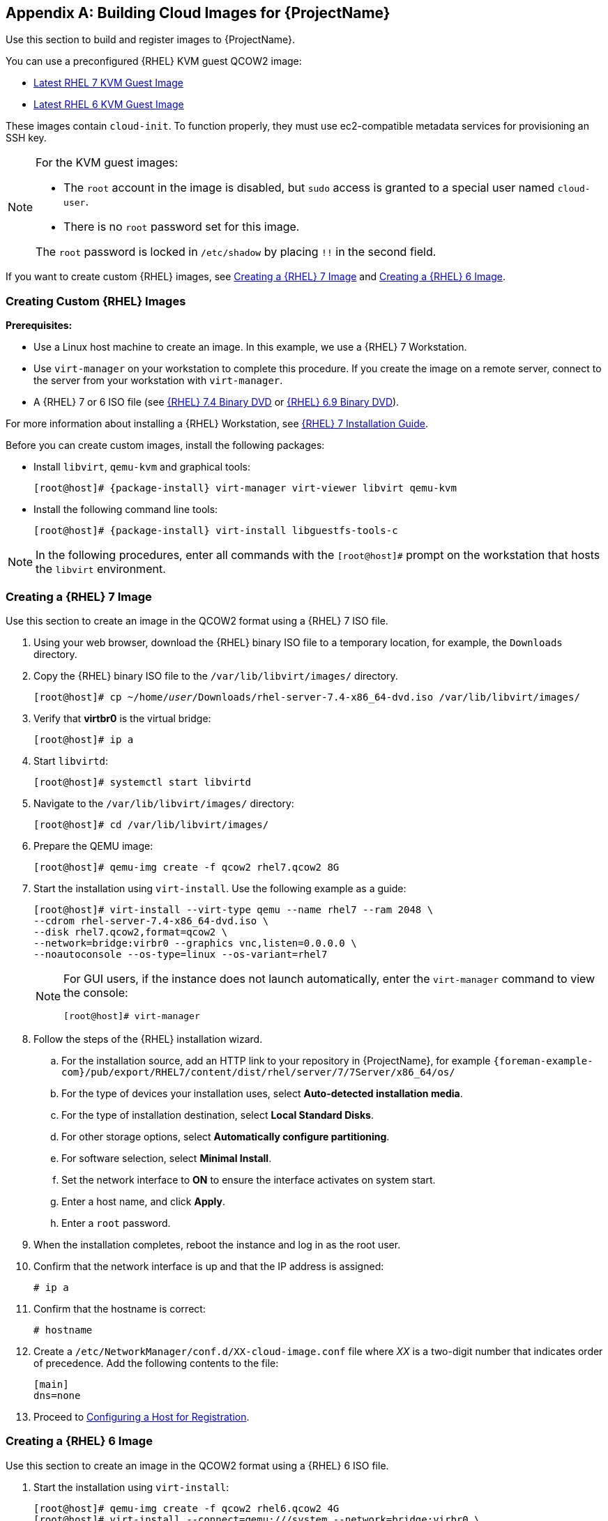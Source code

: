[appendix]
[[Creating_Cloud_Images]]
== Building Cloud Images for {ProjectName}

Use this section to build and register images to {ProjectName}.

You can use a preconfigured {RHEL} KVM guest QCOW2 image:

* https://access.redhat.com/downloads/content/69/ver=/rhel---7/[Latest RHEL 7 KVM Guest Image]
* https://access.redhat.com/downloads/content/69/ver=/rhel---6/6.10/x86_64/product-software[Latest RHEL 6 KVM Guest Image]

These images contain `cloud-init`. To function properly, they must use ec2-compatible metadata services for provisioning an SSH key.

[NOTE]
================
For the KVM guest images:

* The `root` account in the image is disabled, but `sudo` access is granted to a special user named `cloud-user`.

* There is no `root` password set for this image.

The `root` password is locked in `/etc/shadow` by placing `!!` in the second field.
================

If you want to create custom {RHEL} images,
see xref:sect-create-rhel7-image[Creating a {RHEL} 7 Image] and
xref:sect-create-rhel6-image[Creating a {RHEL} 6 Image].

[[section-create-custom-images]]
=== Creating Custom {RHEL} Images

*Prerequisites:*

* Use a Linux host machine to create an image. In this example, we use a {RHEL} 7 Workstation.
* Use `virt-manager` on your workstation to complete this procedure. If you create the image on a remote server, connect to the server from your workstation with `virt-manager`.
* A {RHEL} 7 or 6 ISO file (see
https://access.redhat.com/downloads/content/69/ver=/rhel---7/7.4/x86_64/product-software[{RHEL} 7.4 Binary DVD] or https://access.redhat.com/downloads/content/69/ver=/rhel---6/6.9/x86_64/product-software[{RHEL} 6.9 Binary DVD]).

For more information about installing a {RHEL} Workstation, see https://access.redhat.com/documentation/en-US/Red_Hat_Enterprise_Linux/7/html/Installation_Guide/[{RHEL} 7 Installation Guide].

Before you can create custom images, install the following packages:

* Install `libvirt`, `qemu-kvm` and graphical tools:
+
[options="nowrap" subs="+quotes,attributes"]
-----------
[root@host]# {package-install} virt-manager virt-viewer libvirt qemu-kvm
-----------
+
* Install the following command line tools:
+
[options="nowrap" subs="+quotes,attributes"]
-----------
[root@host]# {package-install} virt-install libguestfs-tools-c
-----------


[NOTE]
=============
In the following procedures, enter all commands with the `[root@host]#` prompt on the workstation that hosts the `libvirt` environment.
=============



[[sect-create-rhel7-image]]
=== Creating a {RHEL} 7 Image
Use this section to create an image in the QCOW2 format using a {RHEL} 7 ISO file.

. Using your web browser, download the {RHEL} binary ISO file to a temporary location, for example, the `Downloads` directory.
+
. Copy the {RHEL} binary ISO file to the `/var/lib/libvirt/images/` directory.
+
[options="nowrap" subs="+quotes"]
-----------
[root@host]# cp ~/home/_user_/Downloads/rhel-server-7.4-x86_64-dvd.iso /var/lib/libvirt/images/
-----------
+
. Verify that *virtbr0* is the virtual bridge:
+
-----------
[root@host]# ip a
-----------
+
. Start `libvirtd`:
+
-----------
[root@host]# systemctl start libvirtd
-----------
+
. Navigate to the `/var/lib/libvirt/images/` directory:
+
-----------
[root@host]# cd /var/lib/libvirt/images/
-----------
+
. Prepare the QEMU image:
+
-----------
[root@host]# qemu-img create -f qcow2 rhel7.qcow2 8G
-----------
+
. Start the installation using `virt-install`. Use the following example as a guide:
+
-----------
[root@host]# virt-install --virt-type qemu --name rhel7 --ram 2048 \
--cdrom rhel-server-7.4-x86_64-dvd.iso \
--disk rhel7.qcow2,format=qcow2 \
--network=bridge:virbr0 --graphics vnc,listen=0.0.0.0 \
--noautoconsole --os-type=linux --os-variant=rhel7
-----------
+
[NOTE]
==============
For GUI users, if the instance does not launch automatically, enter the `virt-manager` command to view the console:
-----------
[root@host]# virt-manager
-----------
==============
+
. Follow the steps of the {RHEL} installation wizard.
+
  .. For the installation source, add an HTTP link to your repository in {ProjectName}, for example `{foreman-example-com}/pub/export/RHEL7/content/dist/rhel/server/7/7Server/x86_64/os/`
  .. For the type of devices your installation uses, select *Auto-detected installation media*.
  .. For the type of installation destination, select *Local Standard Disks*.
  .. For other storage options, select *Automatically configure partitioning*.
  .. For software selection, select *Minimal Install*.
  .. Set the network interface to *ON* to ensure the interface activates on system start.
  .. Enter a host name, and click *Apply*.
  .. Enter a `root` password.

+
. When the installation completes, reboot the instance and log in as
the root user.
. Confirm that the network interface is up and that the IP address is assigned:
+
--------------
# ip a
--------------
+
. Confirm that the hostname is correct:
+
--------------
# hostname
--------------
+
. Create a `/etc/NetworkManager/conf.d/XX-cloud-image.conf` file where _XX_ is a two-digit number that indicates order of precedence. Add the following contents to the file:
+
--------------
[main]
dns=none
--------------
+
. Proceed to xref:Configuring_Host_Registration[Configuring a Host for Registration].


[[sect-create-rhel6-image]]
=== Creating a {RHEL} 6 Image
Use this section to create an image in the QCOW2 format using a {RHEL} 6 ISO file.

.  Start the installation using `virt-install`:
+
--------------
[root@host]# qemu-img create -f qcow2 rhel6.qcow2 4G
[root@host]# virt-install --connect=qemu:///system --network=bridge:virbr0 \
--name=rhel6 --os-type linux --os-variant rhel6 \
--disk path=rhel6.qcow2,format=qcow2,size=10,cache=none \
--ram 4096 --vcpus=2 --check-cpu --accelerate \
--hvm --cdrom=rhel-server-6.8-x86_64-dvd.iso
--------------
+
This launches an instance and starts the installation process.
+
[NOTE]
===============
If the instance does not launch automatically, enter the `virt-viewer` command to view the console:

------------
[root@host]# virt-viewer rhel6
------------
===============

.  Set up the virtual machines as follows:
.. At the initial Installer boot menu, select the *Install or upgrade an existing system* option.
.. Select the appropriate *Language* and *Keyboard* options.
.. When prompted about which type of devices your installation uses, select *Basic Storage Devices*.
.. Select a `hostname` for your device. The default host name is `localhost.localdomain`.
.. Set a root password.
.. Based on the space on the disk, select the type of installation.
.. Select the *Basic Server* install, which includes an SSH server.
+
. Reboot the instance and log in as the `root` user.
. Update the `/etc/sysconfig/network-scripts/ifcfg-eth0` file so it only contains the following values:
+
-----------
TYPE=Ethernet
DEVICE=eth0
ONBOOT=yes
BOOTPROTO=dhcp
NM_CONTROLLED=no
-----------
+
. Restart the service network:
+
-----------------
# service network restart
-----------------
+
. Proceed to xref:Configuring_Host_Registration[Configuring a Host for Registration].


[[Configuring_Host_Registration]]
=== Configuring a Host for Registration


Red Hat Enterprise Linux virtual machines register to Customer Portal
Subscription Management by default. You must update each virtual machine
configuration so that they receive updates from the correct {Project}
Server or {SmartProxyServer}.

.Prerequisites

* Hosts must be using the following Red Hat Enterprise Linux version:
** 6.4 or later
** 7.0 or later
* All architectures of Red Hat Enterprise Linux are supported (i386,
x86_64, s390x, ppc_64).
* Ensure that a time synchronization tool is enabled and runs on the
{ProjectServer}s, any {SmartProxyServer}s, and the hosts.
** For Red Hat Enterprise Linux 6:
+
---------------------------------------
# chkconfig ntpd on; service ntpd start
---------------------------------------
** For Red Hat Enterprise Linux 7:
+
---------------------------------------------------
# systemctl enable chronyd; systemctl start chronyd
---------------------------------------------------
* Ensure that the daemon `rhsmcertd` is enabled and running on the hosts.
** For Red Hat Enterprise Linux 6:
+
-------------------------
# chkconfig rhsmcertd on; service rhsmcertd start
-------------------------
** For Red Hat Enterprise Linux 7:
+
---------------------------
# systemctl start rhsmcertd
---------------------------

.To Configure a Host for Registration:

. Take note of the fully qualified domain name (FQDN) of the {Project}
Server or {SmartProxyServer}, for example _server.example.com_.

. On the host, connect to a terminal on the host as the root user

. Install the consumer RPM from the {ProjectServer} or {SmartProxyServer} to
which the host is to be registered. The consumer RPM updates the content
source location of the host and allows the host to download content from
the content source specified in {ProjectName}.
+
------------------------------------------------------------
# rpm -Uvh http://server.example.com/pub/katello-ca-consumer-latest.noarch.rpm
------------------------------------------------------------

[[Registering_Host]]
=== Registering a Host


.Prerequisites

* Ensure that an activation key that is associated with the appropriate content view and environment exists for the host. For more information, see {BaseURL}content_management_guide/managing_activation_keys[Managing Activation Keys] in the _Content Management Guide_. By default, an activation key has the `auto-attach` function
  enabled. The feature is commonly used with hosts used as hypervisors.
* Ensure that the version of the `subscription-manager` utility is 1.10 or higher. The package is available in the standard
Red Hat Enterprise Linux repository.
. On the {RHEL} Workstation, connect to a terminal as the root user.
+
. Register the host using Red Hat Subscription Manager:
+
-------------------------------------------------------
# subscription-manager register --org="My_Organization" --activationkey="MyKey"
-------------------------------------------------------

[NOTE]
================

You can use the `--environment` option to override the content view and
life cycle environment defined by the activation key. For example, to
register a host to the content view "MyView" in a "Development" life
cycle environment:

-----------------------------------------------------------------------------------------
# subscription-manager register --org="My_Organization" \
--environment=Development/MyView \
--activationkey="MyKey"
-----------------------------------------------------------------------------------------
================

[NOTE]
================
For Red Hat Enterprise Linux 6.3 hosts, the release version defaults to
Red Hat Enterprise Linux 6 Server and must point to the 6.3
repository.

. On {ProjectName}, select *Hosts* > *Content Hosts*.

. Select the name of the host that needs to be changed.

. In the *Content Host Content* section click the edit icon to the right of
*Release Version*.

. Select "6.3" from the *Release Version* drop-down menu.

. Click *Save*.

================

[[Installing_katello_Agent]]
=== Installing the Katello Agent

Use the following procedure to install the Katello agent on a host
registered to {ProjectX}. The `katello-agent` package depends on the
gofer package that provides the `goferd service`. This service must be
enabled so that the {ProjectName} Server or {SmartProxyServer} can
provide information about errata that are applicable for content hosts.

NOTE: The Katello agent is deprecated and will be removed in a future {Project} version. Migrate your workloads to use the remote execution feature to update clients remotely. For more information, see {ManagingHostsDocURL}installing-the-katello-agent_managing-hosts[Installing the Katello Agent] in the _Managing Hosts Guide_.

.Prerequisites

The {project-client-name} repository must be enabled, synchronized to the {ProjectServer}, and made available to your hosts as it provides the required packages. For more information about enabling {project-client-name}, see {ManagingHostsDocURL}installing-the-katello-agent_managing-hosts[Installing the Katello Agent] in _Managing Hosts_.


.To Install the Katello Agent


. Install the `katello-agent` RPM package using the following command:
+
[options="nowrap" subs="+quotes,attributes"]
---------------------------
# {package-install} katello-agent
---------------------------
+
. Ensure goferd is running:
+
---------------------------
# systemctl start goferd
---------------------------

=== Installing the Puppet Agent


Use this section to install and configure the Puppet agent on
a host. When you have correctly installed and configured the Puppet
agent, you can navigate to *Hosts* > *All hosts* to list all hosts visible to
{ProjectName} Server.

. Install the Puppet agent RPM package using the following command:
+
[options="nowrap" subs="+quotes,attributes"]
--------------------
# {package-install} puppet
--------------------

. Configure the puppet agent to start at boot:
+
On Red Hat Enterprise Linux 6:
+
---------------------
# chkconfig puppet on
---------------------
+
On Red Hat Enterprise Linux 7:
+
-------------------------
# systemctl enable puppet
-------------------------

=== Completing the {RHEL} 7 image

. Update the system:
+
-----------
# {package-update}
-----------
+
. Install the `cloud-init` packages:
+
[options="nowrap" subs="+quotes,attributes"]
-----------
# {package-install} cloud-utils-growpart cloud-init
-----------
+
. Open the `/etc/cloud/cloud.cfg` configuration file:
+
-----------
# vi /etc/cloud/cloud.cfg
-----------
+
. Under the heading `cloud_init_modules`, add:
+
-----------
- resolv-conf
-----------
+
The `resolv-conf` option automatically configures the `resolv.conf` when an instance boots for the first time. This file contains information related to the instance such as `nameservers`, `domain` and other options.
+
. Open the `/etc/sysconfig/network` file:
+
-----------
# vi /etc/sysconfig/network
-----------

. Add the following line to avoid problems accessing the EC2 metadata service:
+
-----------
NOZEROCONF=yes
-----------

. Un-register the virtual machine so that the resulting image does not contain the same subscription details for every instance cloned based on it:
+
------------
# subscription-manager repos --disable=*
# subscription-manager unregister
------------

. Power off the instance:
+
-----------
# poweroff
-----------
+
. On your {RHEL} Workstation, connect to the terminal as the root user and navigate to the `/var/lib/libvirt/images/` directory:
+
-----------
[root@host]# cd /var/lib/libvirt/images/
-----------
+
. Reset and clean the image using the `virt-sysprep` command so it can be used to create instances without issues:
+
-----------
[root@host]# virt-sysprep -d rhel7
-----------

. Reduce image size using the `virt-sparsify` command. This command
converts any free space within the disk image back to free space within
the host:
+
-----------
[root@host]# virt-sparsify --compress rhel7.qcow2 rhel7-cloud.qcow2
-----------
+
This creates a new `rhel7-cloud.qcow2` file in the location where you enter the command.


=== Completing the {RHEL} 6 image



. Update the system:
+
-----------
# {package-update}
-----------

. Install the `cloud-init` packages:
+
[options="nowrap" subs="+quotes,attributes"]
-----------
# {package-install} cloud-utils-growpart cloud-init
-----------

. Edit the `/etc/cloud/cloud.cfg` configuration file and under `cloud_init_modules` add:
+
-----------
- resolv-conf
-----------
+
The `resolv-conf` option automatically configures the `resolv.conf` configuration file when an instance boots for the first time. This file contains information related to the instance such as `nameservers`, `domain`, and other options.
+
. To prevent network issues, create the `/etc/udev/rules.d/75-persistent-net-generator.rules`
file as follows:
+
-------------
# echo "#" > /etc/udev/rules.d/75-persistent-net-generator.rules
-------------
+
This prevents `/etc/udev/rules.d/70-persistent-net.rules` file from being created. If `/etc/udev/rules.d/70-persistent-net.rules` is created, networking might not function properly when booting from snapshots (the network interface is created as "eth1" rather than "eth0" and IP address is not assigned).

. Add the following line to `/etc/sysconfig/network` to avoid problems accessing the EC2 metadata service:
+
-------------
NOZEROCONF=yes
-------------
+
. Un-register the virtual machine so that the resulting image does not contain the same subscription details for every instance cloned based on it:
+
[options="nowrap" subs="+quotes,attributes"]
----------
# subscription-manager repos --disable=*
# subscription-manager unregister
# {package-clean} all
----------
+
. Power off the instance:
+
----------
# poweroff
----------
+
. On your {RHEL} Workstation, log in as root and reset and clean the image using the `virt-sysprep` command so it can be used to create instances without issues:
+
----------
[root@host]# virt-sysprep -d rhel6
----------
+
. Reduce image size using the `virt-sparsify` command. This command converts any free space within the disk image back to free space within the host:
+
----------
[root@host]# virt-sparsify --compress rhel6.qcow2 rhel6-cloud.qcow2
----------
+
This creates a new `rhel6-cloud.qcow2` file in the location where you enter the command.
+
[NOTE]
================
You must manually resize the partitions of instances based on the image in accordance with the disk space in the flavor that is applied to the instance.
================

=== Next steps

* Repeat the procedures for every image that you want to provision with {Project}.
* Move the image to the location where you want to store for future use.
